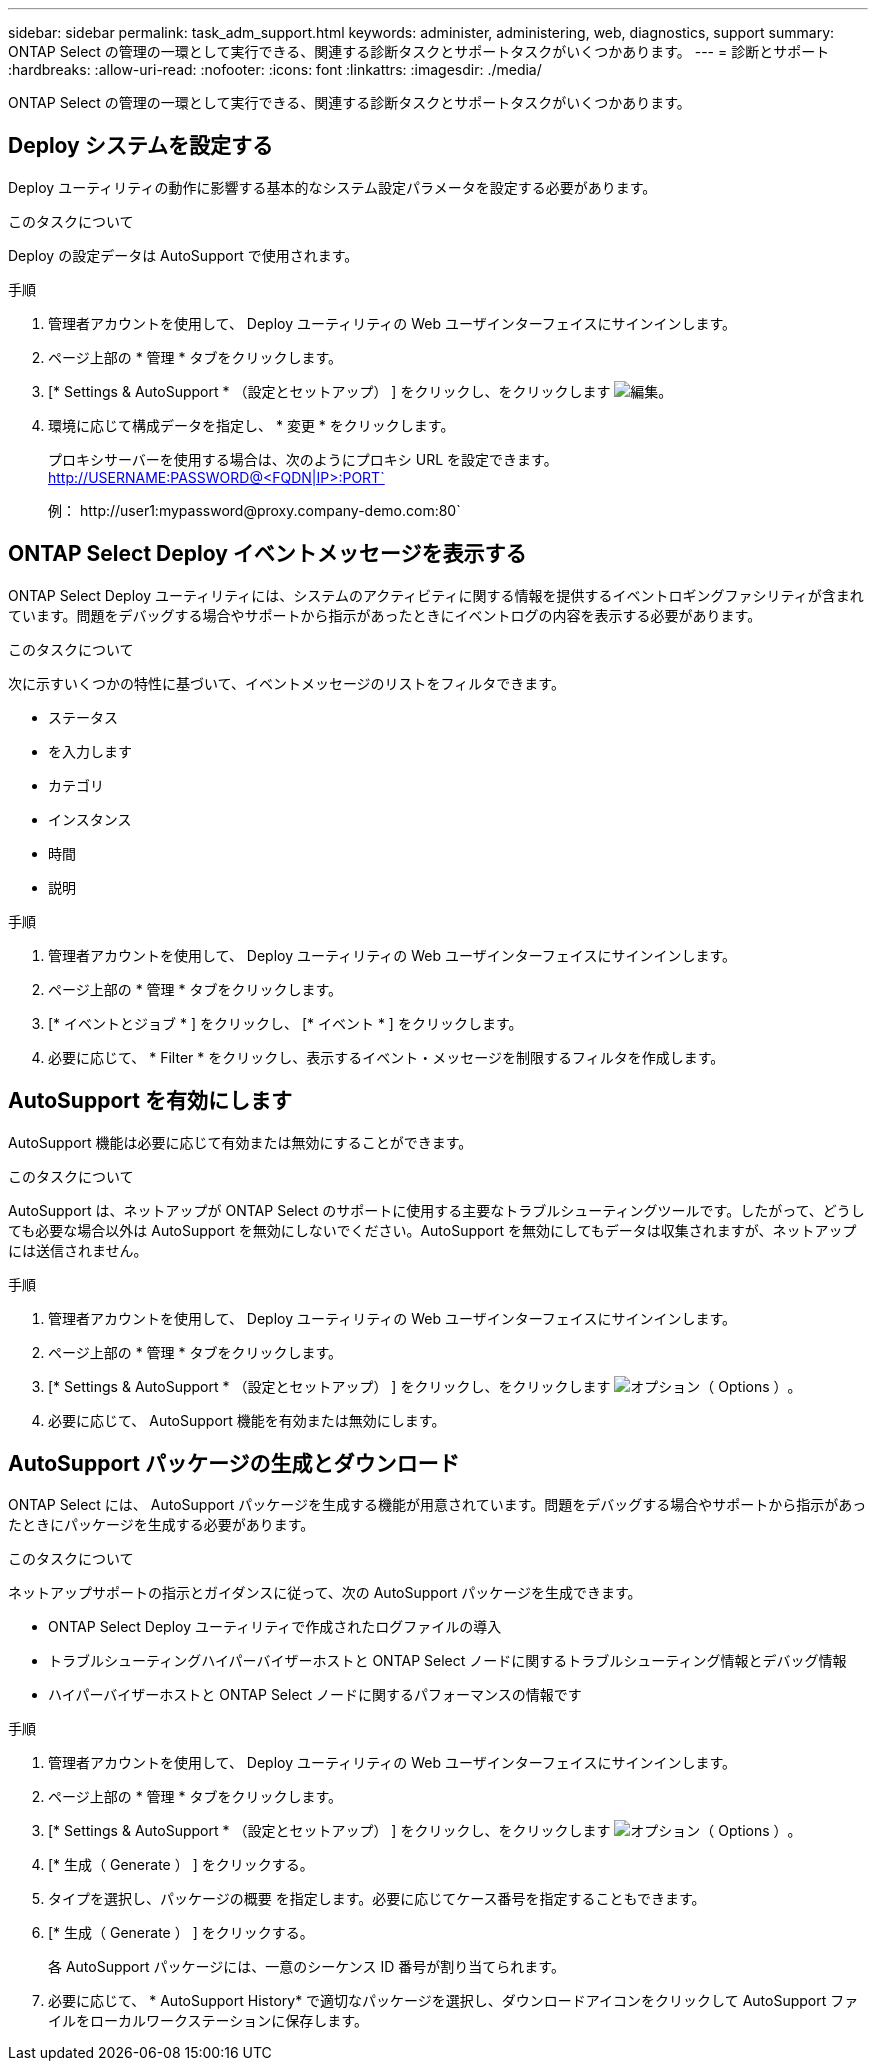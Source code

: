 ---
sidebar: sidebar 
permalink: task_adm_support.html 
keywords: administer, administering, web, diagnostics, support 
summary: ONTAP Select の管理の一環として実行できる、関連する診断タスクとサポートタスクがいくつかあります。 
---
= 診断とサポート
:hardbreaks:
:allow-uri-read: 
:nofooter: 
:icons: font
:linkattrs: 
:imagesdir: ./media/


[role="lead"]
ONTAP Select の管理の一環として実行できる、関連する診断タスクとサポートタスクがいくつかあります。



== Deploy システムを設定する

Deploy ユーティリティの動作に影響する基本的なシステム設定パラメータを設定する必要があります。

.このタスクについて
Deploy の設定データは AutoSupport で使用されます。

.手順
. 管理者アカウントを使用して、 Deploy ユーティリティの Web ユーザインターフェイスにサインインします。
. ページ上部の * 管理 * タブをクリックします。
. [* Settings & AutoSupport * （設定とセットアップ） ] をクリックし、をクリックします image:icon_pencil.gif["編集"]。
. 環境に応じて構成データを指定し、 * 変更 * をクリックします。
+
プロキシサーバーを使用する場合は、次のようにプロキシ URL を設定できます。 http://USERNAME:PASSWORD@<FQDN|IP>:PORT`

+
例： \http://user1:mypassword@proxy.company-demo.com:80`





== ONTAP Select Deploy イベントメッセージを表示する

ONTAP Select Deploy ユーティリティには、システムのアクティビティに関する情報を提供するイベントロギングファシリティが含まれています。問題をデバッグする場合やサポートから指示があったときにイベントログの内容を表示する必要があります。

.このタスクについて
次に示すいくつかの特性に基づいて、イベントメッセージのリストをフィルタできます。

* ステータス
* を入力します
* カテゴリ
* インスタンス
* 時間
* 説明


.手順
. 管理者アカウントを使用して、 Deploy ユーティリティの Web ユーザインターフェイスにサインインします。
. ページ上部の * 管理 * タブをクリックします。
. [* イベントとジョブ * ] をクリックし、 [* イベント * ] をクリックします。
. 必要に応じて、 * Filter * をクリックし、表示するイベント・メッセージを制限するフィルタを作成します。




== AutoSupport を有効にします

AutoSupport 機能は必要に応じて有効または無効にすることができます。

.このタスクについて
AutoSupport は、ネットアップが ONTAP Select のサポートに使用する主要なトラブルシューティングツールです。したがって、どうしても必要な場合以外は AutoSupport を無効にしないでください。AutoSupport を無効にしてもデータは収集されますが、ネットアップには送信されません。

.手順
. 管理者アカウントを使用して、 Deploy ユーティリティの Web ユーザインターフェイスにサインインします。
. ページ上部の * 管理 * タブをクリックします。
. [* Settings & AutoSupport * （設定とセットアップ） ] をクリックし、をクリックします image:icon_kebab.gif["オプション（ Options ）"]。
. 必要に応じて、 AutoSupport 機能を有効または無効にします。




== AutoSupport パッケージの生成とダウンロード

ONTAP Select には、 AutoSupport パッケージを生成する機能が用意されています。問題をデバッグする場合やサポートから指示があったときにパッケージを生成する必要があります。

.このタスクについて
ネットアップサポートの指示とガイダンスに従って、次の AutoSupport パッケージを生成できます。

* ONTAP Select Deploy ユーティリティで作成されたログファイルの導入
* トラブルシューティングハイパーバイザーホストと ONTAP Select ノードに関するトラブルシューティング情報とデバッグ情報
* ハイパーバイザーホストと ONTAP Select ノードに関するパフォーマンスの情報です


.手順
. 管理者アカウントを使用して、 Deploy ユーティリティの Web ユーザインターフェイスにサインインします。
. ページ上部の * 管理 * タブをクリックします。
. [* Settings & AutoSupport * （設定とセットアップ） ] をクリックし、をクリックします image:icon_kebab.gif["オプション（ Options ）"]。
. [* 生成（ Generate ） ] をクリックする。
. タイプを選択し、パッケージの概要 を指定します。必要に応じてケース番号を指定することもできます。
. [* 生成（ Generate ） ] をクリックする。
+
各 AutoSupport パッケージには、一意のシーケンス ID 番号が割り当てられます。

. 必要に応じて、 * AutoSupport History* で適切なパッケージを選択し、ダウンロードアイコンをクリックして AutoSupport ファイルをローカルワークステーションに保存します。

